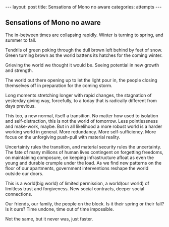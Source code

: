 #+STARTUP: showall indent
#+STARTUP: hidestars
#+OPTIONS: H:2 num:nil tags:nil toc:nil timestamps:nil
#+BEGIN_EXPORT html
---
layout: post
title: Sensations of Mono no aware
categories: attempts
---
#+END_EXPORT
** Sensations of Mono no aware
The in-between times are collapsing rapidly. Winter is turning to spring, and summer to fall. 

Tendrils of green poking through the dull brown left behind by feet of snow. Green turning brown as the world battens its hatches for the coming winter.

Grieving the world we thought it would be. Seeing potential in new growth and strength.

The world out there opening up to let the light pour in, the people closing themselves off in preparation for the coming storm.

Long moments stretching longer with rapid changes, the stagnation of yesterday giving way, forcefully, to a today that is radically different from days previous.

This too, a new normal, itself a transition. No matter how used to isolation and self-distraction, this is not the world of tomorrow. Less pointlessness and make-work, maybe. But in all likelihood a more robust world is a harder working world in general. More redundancy. More self-sufficiency. More focus on the unforgiving push-pull with material reality.

Uncertainty rules the transition, and material security rules the uncertainty. The fate of many millions of human lives contingent on forgetting freedoms, on maintaining composure, on keeping infrastructure afloat as even the young and durable crumple under the load. As we find new patterns on the floor of our apartments, government interventions reshape the world outside our doors.

This is a world(big world) of limited permission, a world(our world) of limitless trust and forgiveness. New social contracts, deeper social connections.

Our friends, our family, the people on the block. Is it their spring or their fall? Is it ours? Time undone, time out of time impossible.

Not the same, but it never was, just faster.
